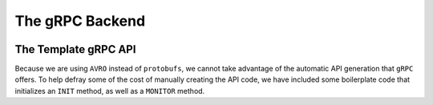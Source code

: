 .. SciXTemplatePipeline documentation master file, created by
   sphinx-quickstart on Tue May  2 15:24:55 2023.
   You can adapt this file completely to your liking, but it should at least
   contain the root `toctree` directive.

The gRPC Backend
====================================


.. image:: https://github.com/tjacovich/SciXTemplateRepository/actions/workflows/python_actions.yml/badge.svg
   :target: https://github.com/tjacovich/SciXTemplateRepository/actions/workflows/python_actions.yml
   :alt: Python CI actions

.. image:: https://coveralls.io/repos/github/tjacovich/SciXTemplateRepository/badge.svg?branch=main
   :target: https://coveralls.io/github/tjacovich/SciXTemplateRepository?branch=main
   :alt: Coverage Status



The Template gRPC API
---------------------------------

Because we are using ``AVRO`` instead of ``protobufs``, we cannot take advantage of the automatic API generation that ``gRPC`` offers. To help defray some of the cost of manually creating the API code, we have included some boilerplate code that initializes an ``INIT`` method, as well as a ``MONITOR`` method.

